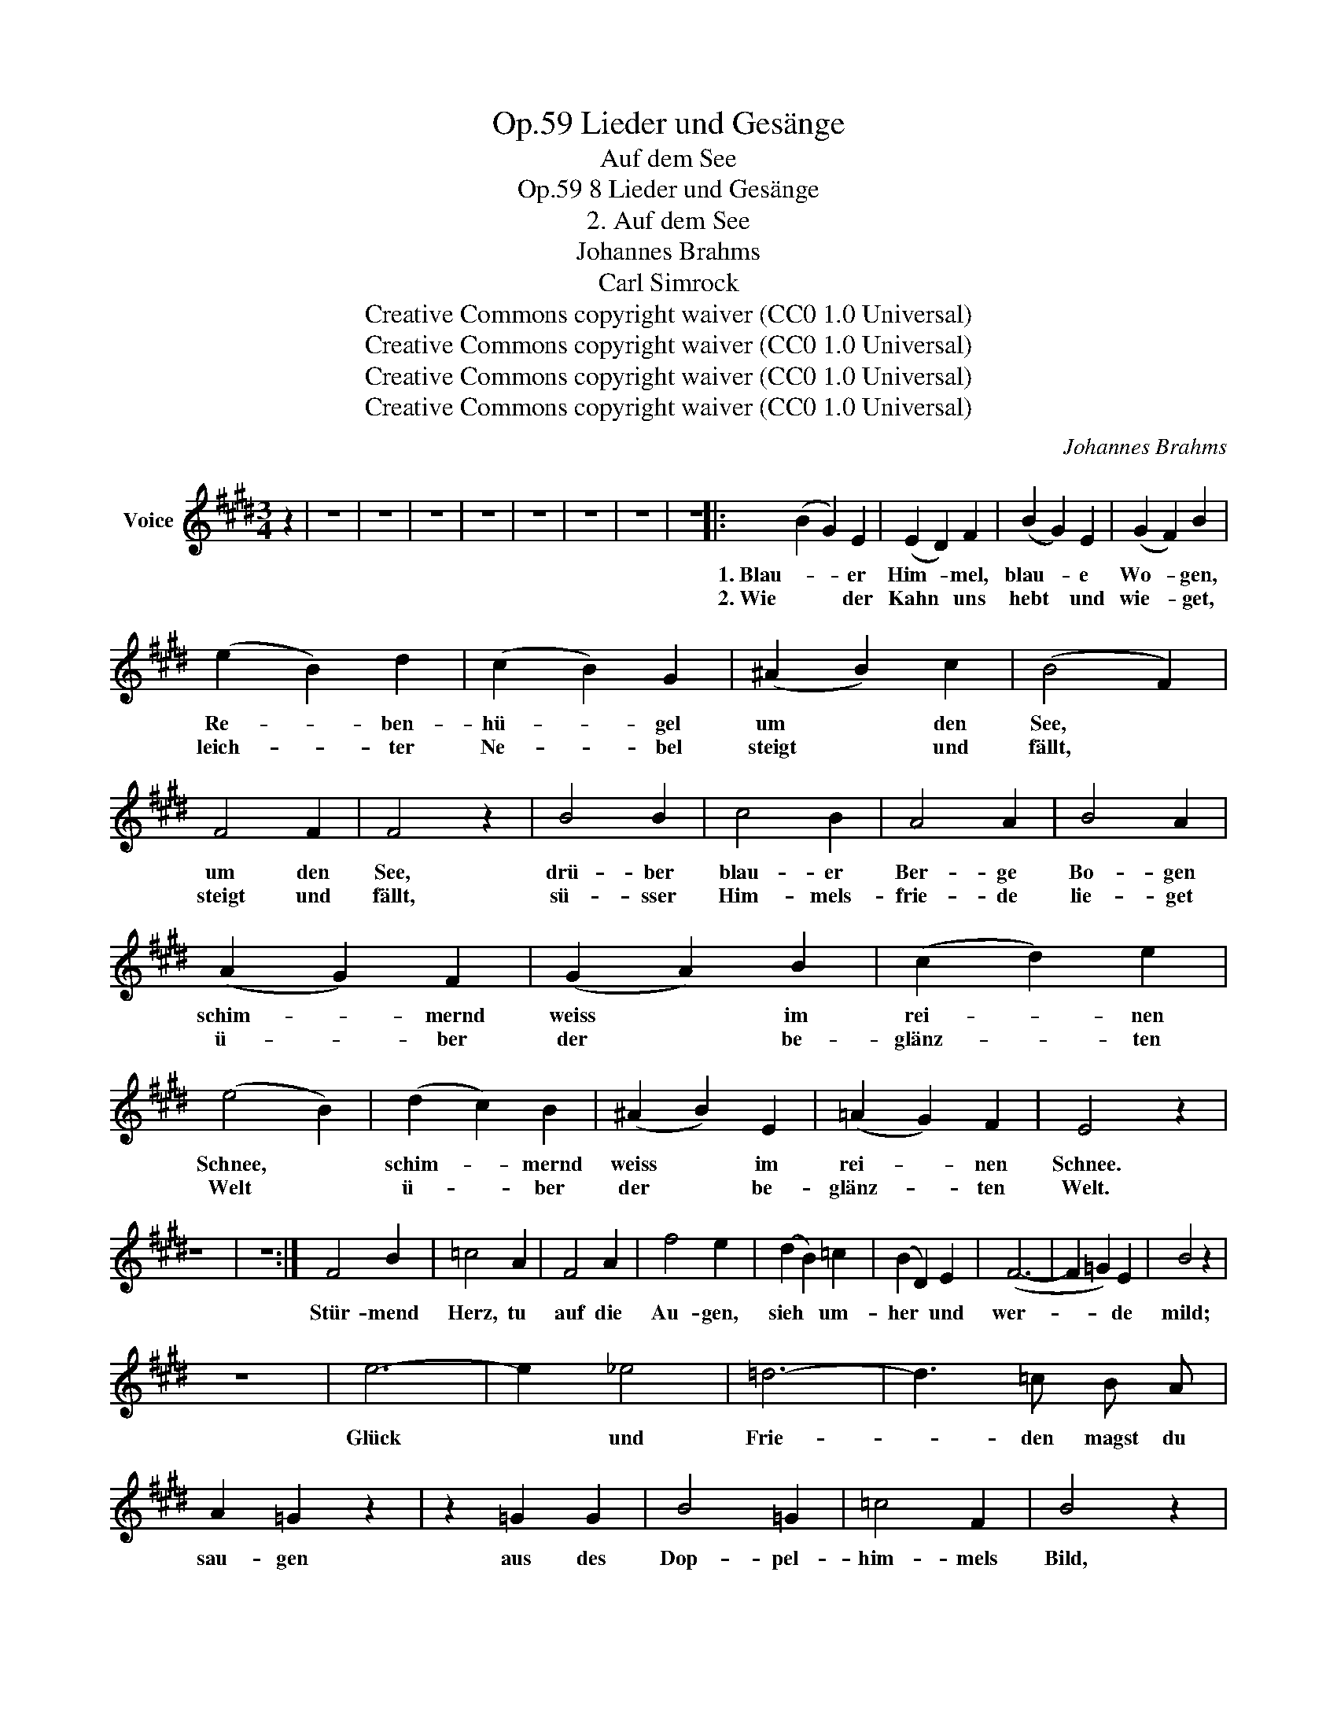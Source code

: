 X:1
T:Lieder und Gesänge, Op.59
T:Auf dem See
T:8 Lieder und Gesänge, Op.59
T:2. Auf dem See
T:Johannes Brahms
T:Carl Simrock
T:Creative Commons copyright waiver (CC0 1.0 Universal)
T:Creative Commons copyright waiver (CC0 1.0 Universal)
T:Creative Commons copyright waiver (CC0 1.0 Universal)
T:Creative Commons copyright waiver (CC0 1.0 Universal)
C:Johannes Brahms
Z:Carl Simrock
Z:Creative Commons copyright waiver (CC0 1.0 Universal)
L:1/8
M:3/4
K:E
V:1 treble nm="Voice"
V:1
 z2 | z6 | z6 | z6 | z6 | z6 | z6 | z6 | z6 |: (B2 G2) E2 | (E2 D2) F2 | (B2 G2) E2 | (G2 F2) B2 | %13
w: |||||||||1. Blau- * er|Him- * mel,|blau- * e|Wo- * gen,|
w: |||||||||2. Wie * der|Kahn * uns|hebt * und|wie- * get,|
 (e2 B2) d2 | (c2 B2) G2 | (^A2 B2) c2 | (B4 F2) | F4 F2 | F4 z2 | B4 B2 | c4 B2 | A4 A2 | B4 A2 | %23
w: Re- * ben-|hü- * gel|um * den|See, *|um den|See,|drü- ber|blau- er|Ber- ge|Bo- gen|
w: leich- * ter|Ne- * bel|steigt * und|fällt, *|steigt und|fällt,|sü- sser|Him- mels-|frie- de|lie- get|
 (A2 G2) F2 | (G2 A2) B2 | (c2 d2) e2 | (e4 B2) | (d2 c2) B2 | (^A2 B2) E2 | (=A2 G2) F2 | E4 z2 | %31
w: schim- * mernd|weiss * im|rei- * nen|Schnee, *|schim- * mernd|weiss * im|rei- * nen|Schnee.|
w: ü- * ber|der * be-|glänz- * ten|Welt *|ü- * ber|der * be-|glänz- * ten|Welt.|
 z6 | z6 :| F4 B2 | =c4 A2 | F4 A2 | f4 e2 | (d2 B2) =c2 | (B2 D2) E2 | (F6- | F2 =G2) E2 | B4 z2 | %42
w: ||Stür- mend|Herz, tu|auf die|Au- gen,|sieh * um-|her * und|wer-|* * de|mild;|
w: |||||||||||
 z6 | e6- | e2 _e4 | =d6- | d3 =c B A | A2 =G2 z2 | z2 =G2 G2 | B4 =G2 | =c4 F2 | B4 z2 | %52
w: |Glück|* und|Frie-|* den magst du|sau- gen|aus des|Dop- pel-|him- mels|Bild,|
w: ||||||||||
 z2 B2 B2 | ^d4 B2 | e4 ^A2 | B4 z2 | z6 | z6 | z6 | (B2 G2) E2 | (E2 D2) F2 | (B2 cB) (GE) | %62
w: aus des|Dop- pel-|him- mels|Bild.||||Spie- * gelnd|sie * die|Flut * * er- *|
w: ||||||||||
 (G2 F2) B2 | (e2 B2) d2 | (c2 B2) G2 | (^A2 B2) c2 | (B4 F2) | F4 F2 | F4 z2 | B4 B2 | c4 B2 | %71
w: wi- * dern|Turm * und|Hü- * gel,|Busch * und|Stadt, *|Busch und|Stadt,|al- so|spieg- le|
w: |||||||||
 A4 A2 | B4 A2 | (A2 G2) F2 | (G2 A2) B2 | (c2 d2) e2 | (e4 B2) | (d2 c2) B2 | (^A2 B2) E2 | %79
w: du in|Lie- dern|was * die|Er- * de|Schön- * stes|hat, *|was * die|Er- * de|
w: ||||||||
 (=A2 G2) F2 | E4 z2 | z6 | z6 | z6 | z2 z2 |] %85
w: Schön- * stes|hat.|||||
w: ||||||

